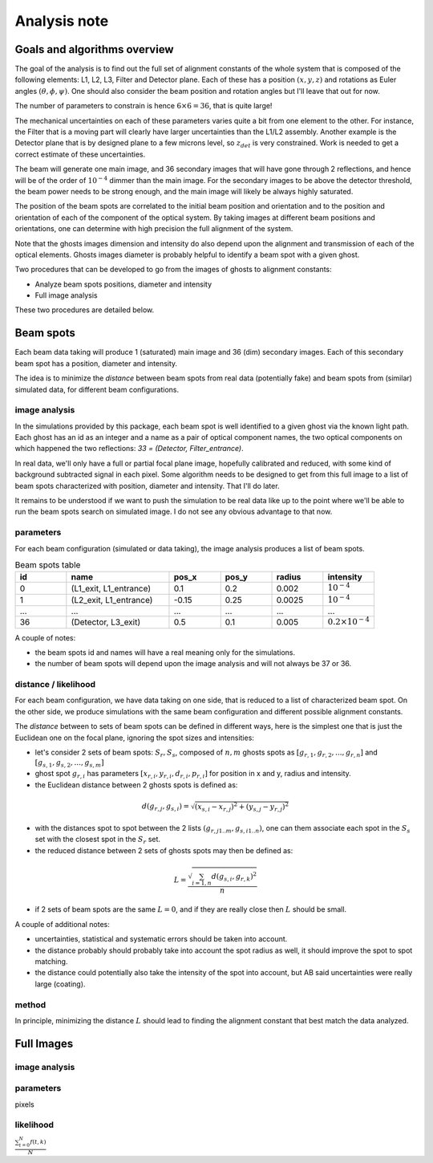 .. _analysis:

Analysis note
**************

Goals and algorithms overview
-----------------------------

The goal of the analysis is to find out the full set of alignment constants of the whole system that is composed of the
following elements: L1, L2, L3, Filter and Detector plane.
Each of these has a position :math:`($x$, $y$ , $z$)` and rotations as Euler angles
:math:`($\theta$, $\phi$, $\psi$)`.
One should also consider the beam position and rotation angles but I'll leave that out for now.

The number of parameters to constrain is hence :math:`6\times6 = 36`, that is quite large!

The mechanical uncertainties on each of these parameters varies quite a bit from one element to the other.
For instance, the Filter that is a moving part will clearly have larger uncertainties than the L1/L2 assembly.
Another example is the Detector plane that is by designed plane to a few microns level, so :math:`z_{det}` is very constrained.
Work is needed to get a correct estimate of these uncertainties.

The beam will generate one main image, and 36 secondary images that will have gone through 2 reflections, and hence will
be of the order of :math:`10^{-4}` dimmer than the main image. For the secondary images to be above the detector
threshold, the beam power needs to be strong enough, and the main image will likely be always highly saturated.

The position of the beam spots are correlated to the initial beam position and orientation and to the position and
orientation of each of the component of the optical system. By taking images at different beam positions and orientations,
one can determine with high precision the full alignment of the system.

Note that the ghosts images dimension and intensity do also depend upon the alignment and transmission of each of the
optical elements. Ghosts images diameter is probably helpful to identify a beam spot with a given ghost.

Two procedures that can be developed to go from the images of ghosts to alignment constants:

- Analyze beam spots positions, diameter and intensity
- Full image analysis

These two procedures are detailed below.

Beam spots
----------
Each beam data taking will produce 1 (saturated) main image and 36 (dim) secondary images.
Each of this secondary beam spot has a position, diameter and intensity.

The idea is to minimize the `distance` between beam spots from real data (potentially fake)
and beam spots from (similar) simulated data, for different beam configurations.


image analysis
==============
In the simulations provided by this package, each beam spot is well identified to a given ghost via the known light path.
Each ghost has an id as an integer and a name as a pair of optical component names, the two optical components on which
happened the two reflections: `33 = (Detector, Filter_entrance)`.

In real data, we'll only have a full or partial focal plane image, hopefully calibrated and reduced, with some kind of
background subtracted signal in each pixel. Some algorithm needs to be designed to get from this full image to a list of
beam spots characterized with position, diameter and intensity. That I'll do later.

It remains to be understood if we want to push the simulation to be real data like up to the point where we'll be able
to run the beam spots search on simulated image. I do not see any obvious advantage to that now.

parameters
==========
For each beam configuration (simulated or data taking), the image analysis produces a list of beam spots.

.. list-table:: Beam spots table
   :widths: 25 50 25 25 25 25
   :header-rows: 1

   * - id
     - name
     - pos_x
     - pos_y
     - radius
     - intensity
   * - 0
     - (L1_exit, L1_entrance)
     - 0.1
     - 0.2
     - 0.002
     - :math:`10^{-4}`
   * - 1
     - (L2_exit, L1_entrance)
     - -0.15
     - 0.25
     - 0.0025
     - :math:`10^{-4}`
   * - ...
     - ...
     - ...
     - ...
     - ...
     - ...
   * - 36
     - (Detector, L3_exit)
     - 0.5
     - 0.1
     - 0.005
     - :math:`0.2\times10^{-4}`

A couple of notes:

- the beam spots id and names will have a real meaning only for the simulations.
- the number of beam spots will depend upon the image analysis and will not always be 37 or 36.

distance / likelihood
==========
For each beam configuration, we have data taking on one side, that is reduced to a list of characterized beam spot.
On the other side, we produce simulations with the same beam configuration and different possible alignment constants.

The `distance` between to sets of beam spots can be defined in different ways, here is the simplest one that is just the Euclidean one on the focal plane, ignoring the spot sizes and intensities:

- let's consider 2 sets of beam spots: :math:`S_r, S_s`, composed of :math:`n, m` ghosts spots as :math:`[g_{r,1}, g_{r,2}, ..., g_{r,n}]` and :math:`[g_{s,1}, g_{s,2}, ..., g_{s,m}]`
- ghost spot :math:`g_{r,i}` has parameters :math:`[x_{r, i}, y_{r, i}, d_{r, i}, p_{r, i}]` for position in x and y, radius and intensity.
- the Euclidean distance between 2 ghosts spots is defined as:
.. math::
    d(g_{r,j}, g_{s,i}) = \sqrt{(x_{s, i} - x_{r, j})^2 + (y_{s, j} - y_{r, j})^2}
- with the distances spot to spot between the 2 lists :math:`(g_{r,j 1..m}, g_{s,i 1..n})`, one can them associate each spot in the :math:`S_s` set with the closest spot in the :math:`S_r` set.
- the reduced distance between 2 sets of ghosts spots may then be defined as:
.. math::
    L = \frac{\sqrt{\sum_{i=1,n} d(g_{s,i}, g_{r,k})^2}}{n}
- if 2 sets of beam spots are the same :math:`L=0`, and if they are really close then :math:`L` should be small.

A couple of additional notes:

- uncertainties, statistical and systematic errors should be taken into account.
- the distance probably should probably take into account the spot radius as well, it should improve the spot to spot matching.
- the distance could potentially also take the intensity of the spot into account, but AB said uncertainties were really large (coating).

method
======
In principle, minimizing the distance :math:`L` should lead to finding the alignment constant that best match the data analyzed.

Full Images
------

image analysis
==============


parameters
==========

pixels

likelihood
==========

:math:`\frac{ \sum_{t=0}^{N}f(t,k) }{N}`
